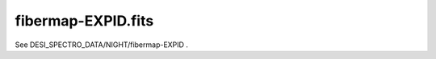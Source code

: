 ===================
fibermap-EXPID.fits
===================

See DESI_SPECTRO_DATA/NIGHT/fibermap-EXPID .
